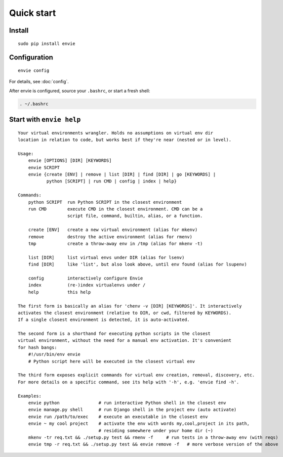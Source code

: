 Quick start
===========

Install
-------

::

    sudo pip install envie


Configuration
-------------

::

    envie config

For details, see :doc:`config`.

After envie is configured, source your ``.bashrc``, or start a fresh shell:

.. code-block:: bash

    . ~/.bashrc


Start with ``envie help``
-------------------------

::

    Your virtual environments wrangler. Holds no assumptions on virtual env dir
    location in relation to code, but works best if they're near (nested or in level).

    Usage:
        envie [OPTIONS] [DIR] [KEYWORDS]
        envie SCRIPT
        envie {create [ENV] | remove | list [DIR] | find [DIR] | go [KEYWORDS] |
               python [SCRIPT] | run CMD | config | index | help}

    Commands:
        python SCRIPT  run Python SCRIPT in the closest environment
        run CMD        execute CMD in the closest environment. CMD can be a
                       script file, command, builtin, alias, or a function.

        create [ENV]   create a new virtual environment (alias for mkenv)
        remove         destroy the active environment (alias for rmenv)
        tmp            create a throw-away env in /tmp (alias for mkenv -t)

        list [DIR]     list virtual envs under DIR (alias for lsenv)
        find [DIR]     like 'list', but also look above, until env found (alias for lsupenv)

        config         interactively configure Envie
        index          (re-)index virtualenvs under /
        help           this help

    The first form is basically an alias for 'chenv -v [DIR] [KEYWORDS]'. It interactively
    activates the closest environment (relative to DIR, or cwd, filtered by KEYWORDS).
    If a single closest environment is detected, it is auto-activated.

    The second form is a shorthand for executing python scripts in the closest 
    virtual environment, without the need for a manual env activation. It's convenient
    for hash bangs:
        #!/usr/bin/env envie
        # Python script here will be executed in the closest virtual env

    The third form exposes explicit commands for virtual env creation, removal, discovery, etc.
    For more details on a specific command, see its help with '-h', e.g. 'envie find -h'.

    Examples:
        envie python               # run interactive Python shell in the closest env
        envie manage.py shell      # run Django shell in the project env (auto activate)
        envie run /path/to/exec    # execute an executable in the closest env
        envie ~ my cool project    # activate the env with words my,cool,project in its path,
                                   # residing somewhere under your home dir (~)
        mkenv -tr req.txt && ./setup.py test && rmenv -f     # run tests in a throw-away env (with reqs)
        envie tmp -r req.txt && ./setup.py test && envie remove -f   # more verbose version of the above

